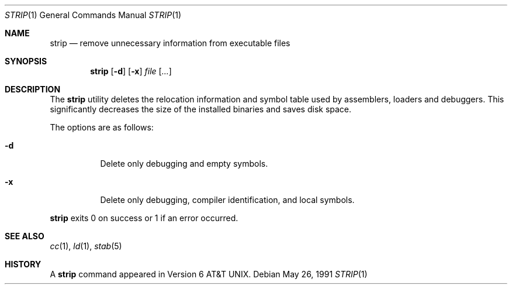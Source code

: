 .\"	$OpenBSD: strip.1,v 1.5 2003/06/03 02:56:17 millert Exp $
.\"
.\" Copyright (c) 1989, 1990 The Regents of the University of California.
.\" All rights reserved.
.\"
.\" Redistribution and use in source and binary forms, with or without
.\" modification, are permitted provided that the following conditions
.\" are met:
.\" 1. Redistributions of source code must retain the above copyright
.\"    notice, this list of conditions and the following disclaimer.
.\" 2. Redistributions in binary form must reproduce the above copyright
.\"    notice, this list of conditions and the following disclaimer in the
.\"    documentation and/or other materials provided with the distribution.
.\" 3. Neither the name of the University nor the names of its contributors
.\"    may be used to endorse or promote products derived from this software
.\"    without specific prior written permission.
.\"
.\" THIS SOFTWARE IS PROVIDED BY THE REGENTS AND CONTRIBUTORS ``AS IS'' AND
.\" ANY EXPRESS OR IMPLIED WARRANTIES, INCLUDING, BUT NOT LIMITED TO, THE
.\" IMPLIED WARRANTIES OF MERCHANTABILITY AND FITNESS FOR A PARTICULAR PURPOSE
.\" ARE DISCLAIMED.  IN NO EVENT SHALL THE REGENTS OR CONTRIBUTORS BE LIABLE
.\" FOR ANY DIRECT, INDIRECT, INCIDENTAL, SPECIAL, EXEMPLARY, OR CONSEQUENTIAL
.\" DAMAGES (INCLUDING, BUT NOT LIMITED TO, PROCUREMENT OF SUBSTITUTE GOODS
.\" OR SERVICES; LOSS OF USE, DATA, OR PROFITS; OR BUSINESS INTERRUPTION)
.\" HOWEVER CAUSED AND ON ANY THEORY OF LIABILITY, WHETHER IN CONTRACT, STRICT
.\" LIABILITY, OR TORT (INCLUDING NEGLIGENCE OR OTHERWISE) ARISING IN ANY WAY
.\" OUT OF THE USE OF THIS SOFTWARE, EVEN IF ADVISED OF THE POSSIBILITY OF
.\" SUCH DAMAGE.
.\"
.\"     from: @(#)strip.1	6.6 (Berkeley) 5/26/91
.\"
.Dd May 26, 1991
.Dt STRIP 1
.Os
.Sh NAME
.Nm strip
.Nd remove unnecessary information from executable files
.Sh SYNOPSIS
.Nm strip
.Op Fl d
.Op Fl x
.Ar file Op Ar ...
.Sh DESCRIPTION
The
.Nm
utility
deletes the relocation information and symbol table used by
assemblers, loaders and debuggers.
This significantly
decreases the size of the installed binaries and saves disk space.
.Pp
The options are as follows:
.Bl -tag -width Ds
.It Fl d
Delete only debugging and empty symbols.
.It Fl x
Delete only debugging, compiler identification, and local symbols.
.El
.Pp
.Nm
exits 0 on success or 1 if an error occurred.
.Sh SEE ALSO
.Xr cc 1 ,
.Xr ld 1 ,
.Xr stab 5
.Sh HISTORY
A
.Nm
command appeared in
.At v6 .
